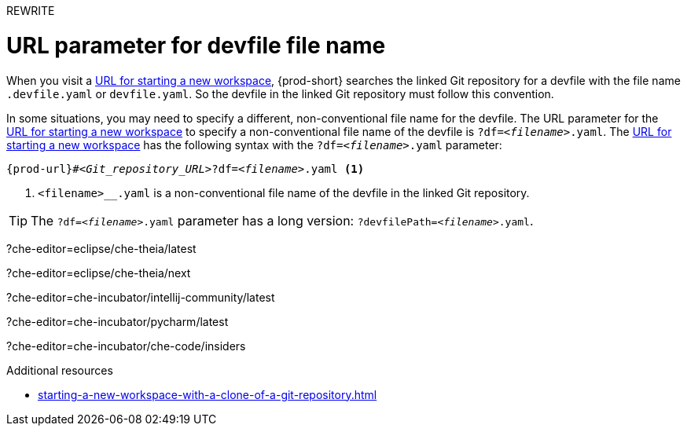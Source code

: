 REWRITE

:_content-type: concept
:description: URL parameter for devfile file name
:keywords: devfile, override-devfile-file-name, override-file-name, file-name, devfile-name, different-devfile-name
:navtitle: URL parameter for devfile file name
// :page-aliases:

[id="url-parameter-for-devfile-file-name_{context}"]
= URL parameter for devfile file name

When you visit a link:starting-a-new-workspace-with-a-clone-of-a-git-repository.adoc[URL for starting a new workspace], {prod-short} searches the linked Git repository for a devfile with the file name `.devfile.yaml` or `devfile.yaml`. So the devfile in the linked Git repository must follow this convention.

In some situations, you may need to specify a different, non-conventional file name for the devfile. The URL parameter for the link:starting-a-new-workspace-with-a-clone-of-a-git-repository.adoc[URL for starting a new workspace] to specify a non-conventional file name of the devfile is `?df=__<filename>__.yaml`. The link:starting-a-new-workspace-with-a-clone-of-a-git-repository.adoc[URL for starting a new workspace] has the following syntax with the `?df=__<filename>__.yaml` parameter:

[source,subs="+quotes,+attributes"]
----
{prod-url}#__<Git_repository_URL>__?df=__<filename>__.yaml <1>
----
<1> `<filename>__.yaml` is a non-conventional file name of the devfile in the linked Git repository.

TIP: The `?df=__<filename>__.yaml` parameter has a long version: `?devfilePath=__<filename>__.yaml`.




?che-editor=eclipse/che-theia/latest

?che-editor=eclipse/che-theia/next

?che-editor=che-incubator/intellij-community/latest

?che-editor=che-incubator/pycharm/latest

?che-editor=che-incubator/che-code/insiders



.Additional resources
* xref:starting-a-new-workspace-with-a-clone-of-a-git-repository.adoc[]
